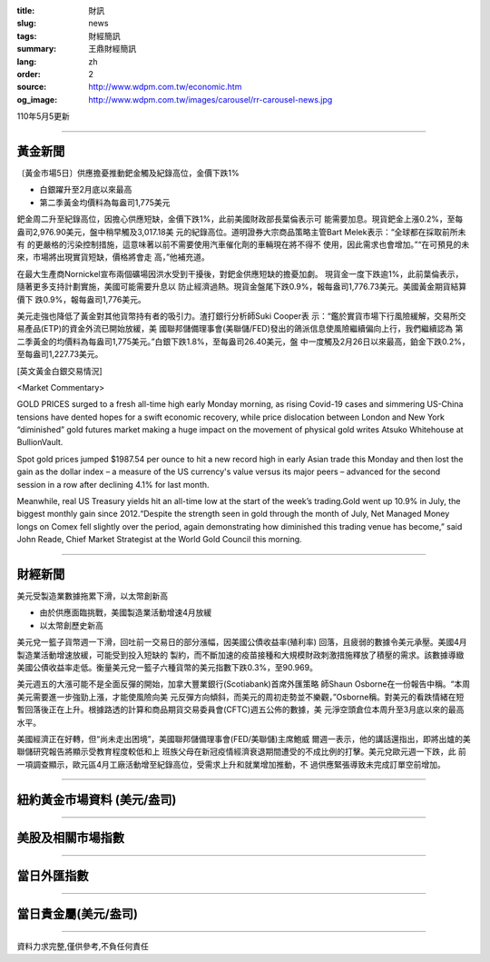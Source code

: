 :title: 財訊
:slug: news
:tags: 財經簡訊
:summary: 王鼎財經簡訊
:lang: zh
:order: 2
:source: http://www.wdpm.com.tw/economic.htm
:og_image: http://www.wdpm.com.tw/images/carousel/rr-carousel-news.jpg

110年5月5更新

----

黃金新聞
++++++++

〔黃金市場5日〕供應擔憂推動鈀金觸及紀錄高位，金價下跌1%

* 白銀躍升至2月底以來最高
* 第二季黃金均價料為每盎司1,775美元

鈀金周二升至紀錄高位，因擔心供應短缺，金價下跌1%，此前美國財政部長葉倫表示可
能需要加息。現貨鈀金上漲0.2%，至每盎司2,976.90美元，盤中稍早觸及3,017.18美
元的紀錄高位。道明證券大宗商品策略主管Bart Melek表示：“全球都在採取前所未有
的更嚴格的污染控制措施，這意味著以前不需要使用汽車催化劑的車輛現在將不得不
使用，因此需求也會增加。”“在可預見的未來，市場將出現實貨短缺，價格將會走
高，”他補充道。

在最大生產商Nornickel宣布兩個礦場因洪水受到干擾後，對鈀金供應短缺的擔憂加劇。
現貨金一度下跌逾1%，此前葉倫表示，隨著更多支持計劃實施，美國可能需要升息以
防止經濟過熱。現貨金盤尾下跌0.9%，報每盎司1,776.73美元。美國黃金期貨結算價下
跌0.9%，報每盎司1,776美元。

美元走強也降低了黃金對其他貨幣持有者的吸引力。渣打銀行分析師Suki Cooper表
示：“鑑於實貨市場下行風險緩解，交易所交易產品(ETP)的資金外流已開始放緩，美
國聯邦儲備理事會(美聯儲/FED)發出的鴿派信息使風險繼續偏向上行，我們繼續認為
第二季黃金的均價料為每盎司1,775美元。”白銀下跌1.8%，至每盎司26.40美元，盤
中一度觸及2月26日以來最高，鉑金下跌0.2%，至每盎司1,227.73美元。


































[英文黃金白銀交易情況]

<Market Commentary>

GOLD PRICES surged to a fresh all-time high early Monday morning, as 
rising Covid-19 cases and simmering US-China tensions have dented hopes 
for a swift economic recovery, while price dislocation between London and 
New York “diminished” gold futures market making a huge impact on the 
movement of physical gold writes Atsuko Whitehouse at BullionVault.
 
Spot gold prices jumped $1987.54 per ounce to hit a new record high in 
early Asian trade this Monday and then lost the gain as the dollar 
index – a measure of the US currency's value versus its major 
peers – advanced for the second session in a row after declining 4.1% 
for last month.
 
Meanwhile, real US Treasury yields hit an all-time low at the start of 
the week’s trading.Gold went up 10.9% in July, the biggest monthly gain 
since 2012.“Despite the strength seen in gold through the month of July, 
Net Managed Money longs on Comex fell slightly over the period, again 
demonstrating how diminished this trading venue has become,” said John 
Reade, Chief Market Strategist at the World Gold Council this morning.

----

財經新聞
++++++++
美元受製造業數據拖累下滑，以太幣創新高

* 由於供應面臨挑戰，美國製造業活動增速4月放緩
* 以太幣創歷史新高

美元兌一籃子貨幣週一下滑，回吐前一交易日的部分漲幅，因美國公債收益率(殖利率)
回落，且疲弱的數據令美元承壓。美國4月製造業活動增速放緩，可能受到投入短缺的
製約，而不斷加速的疫苗接種和大規模財政刺激措施釋放了積壓的需求。該數據導緻
美國公債收益率走低。衡量美元兌一籃子六種貨幣的美元指數下跌0.3%，至90.969。

美元週五的大漲可能不是全面反彈的開始，加拿大豐業銀行(Scotiabank)首席外匯策略
師Shaun Osborne在一份報告中稱。“本周美元需要進一步強勁上漲，才能使風險向美
元反彈方向傾斜，而美元的周初走勢並不樂觀，”Osborne稱。對美元的看跌情緒在短
暫回落後正在上升。根據路透的計算和商品期貨交易委員會(CFTC)週五公佈的數據，美
元淨空頭倉位本周升至3月底以來的最高水平。

美國經濟正在好轉，但“尚未走出困境”，美國聯邦儲備理事會(FED/美聯儲)主席鮑威
爾週一表示，他的講話還指出，即將出爐的美聯儲研究報告將顯示受教育程度較低和上
班族父母在新冠疫情經濟衰退期間遭受的不成比例的打擊。美元兌歐元週一下跌，此
前一項調查顯示，歐元區4月工廠活動增至紀錄高位，受需求上升和就業增加推動，不
過供應緊張導致未完成訂單空前增加。

            




















----

紐約黃金市場資料 (美元/盎司)
++++++++++++++++++++++++++++

.. raw:: html

  <A HREF="http://www.kitco.com/connecting.html">
  <IMG SRC="http://www.kitconet.com/images/quotes_4b2.gif" BORDER="0" ALT="[Most Recent Quotes from www.kitco.com]">
  </A>

----

美股及相關市場指數
++++++++++++++++++

.. raw:: html

  <!-- TradingView Widget BEGIN -->
  <div class="tradingview-widget-container">
    <div class="tradingview-widget-container__widget"></div>
    <div class="tradingview-widget-copyright"><a href="https://tw.tradingview.com/markets/indices/" rel="noopener" target="_blank"><span class="blue-text">指數行情</span></a>由TradingView提供</div>
    <script type="text/javascript" src="https://s3.tradingview.com/external-embedding/embed-widget-market-quotes.js" async>
    {
    "title": "指數",
    "width": 770,
    "height": 450,
    "locale": "zh_TW",
    "symbolsGroups": [
      {
        "name": "美國和加拿大",
        "symbols": [
          {
            "name": "FOREXCOM:SPXUSD",
            "displayName": "標準普爾500"
          },
          {
            "name": "FOREXCOM:NSXUSD",
            "displayName": "納斯達克100指數"
          },
          {
            "name": "CME_MINI:ES1!",
            "displayName": "E-迷你 標普指數期貨"
          },
          {
            "name": "INDEX:DXY",
            "displayName": "美元指數"
          },
          {
            "name": "FOREXCOM:DJI",
            "displayName": "道瓊斯 30"
          }
        ]
      },
      {
        "name": "歐洲",
        "symbols": [
          {
            "name": "INDEX:SX5E",
            "displayName": "歐元藍籌50"
          },
          {
            "name": "FOREXCOM:UKXGBP",
            "displayName": "富時100"
          },
          {
            "name": "INDEX:DEU30",
            "displayName": "德國DAX指數"
          },
          {
            "name": "INDEX:CAC40",
            "displayName": "法國 CAC 40 指數"
          },
          {
            "name": "INDEX:SMI"
          }
        ]
      },
      {
        "name": "亞太",
        "symbols": [
          {
            "name": "INDEX:NKY",
            "displayName": "日經225"
          },
          {
            "name": "INDEX:HSI",
            "displayName": "恆生"
          },
          {
            "name": "BSE:SENSEX",
            "displayName": "印度孟買指數"
          },
          {
            "name": "BSE:BSE500"
          },
          {
            "name": "INDEX:KSIC",
            "displayName": "韓國Kospi綜合指數"
          }
        ]
      }
    ],
    "colorTheme": "light"
  }
    </script>
  </div>
  <!-- TradingView Widget END -->

----

當日外匯指數
++++++++++++

.. raw:: html

  <!-- TradingView Widget BEGIN -->
  <div class="tradingview-widget-container">
    <div class="tradingview-widget-container__widget"></div>
    <div class="tradingview-widget-copyright"><a href="https://tw.tradingview.com/markets/currencies/forex-cross-rates/" rel="noopener" target="_blank"><span class="blue-text">外匯匯率</span></a>由TradingView提供</div>
    <script type="text/javascript" src="https://s3.tradingview.com/external-embedding/embed-widget-forex-cross-rates.js" async>
    {
    "width": "100%",
    "height": "100%",
    "currencies": [
      "EUR",
      "USD",
      "JPY",
      "GBP",
      "CNY",
      "TWD"
    ],
    "isTransparent": false,
    "colorTheme": "light",
    "locale": "zh_TW"
  }
    </script>
  </div>
  <!-- TradingView Widget END -->

----

當日貴金屬(美元/盎司)
+++++++++++++++++++++

.. raw:: html 

  <A HREF="http://www.kitco.com/connecting.html">
  <IMG SRC="http://www.kitconet.com/images/quotes_7a.gif" BORDER="0" ALT="[Most Recent Quotes from www.kitco.com]">
  </A>

----

資料力求完整,僅供參考,不負任何責任
